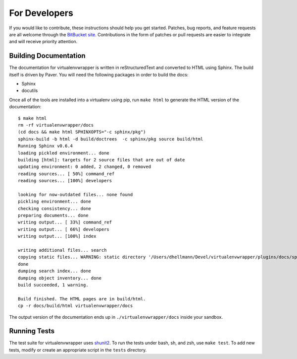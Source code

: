 ##############
For Developers
##############

If you would like to contribute, these instructions should help you
get started.  Patches, bug reports, and feature requests are all
welcome through the `BitBucket site
<http://bitbucket.org/dhellmann/virtualenvwrapper/>`_.  Contributions
in the form of patches or pull requests are easier to integrate and
will receive priority attention.

Building Documentation
======================

The documentation for virtualenvwrapper is written in reStructuredText
and converted to HTML using Sphinx. The build itself is driven by
Paver.  You will need the following packages in order to build the
docs:

- Sphinx
- docutils

Once all of the tools are installed into a virtualenv using
pip, run ``make html`` to generate the HTML version of the
documentation::

    $ make html
    rm -rf virtualenvwrapper/docs
    (cd docs && make html SPHINXOPTS="-c sphinx/pkg")
    sphinx-build -b html -d build/doctrees  -c sphinx/pkg source build/html
    Running Sphinx v0.6.4
    loading pickled environment... done
    building [html]: targets for 2 source files that are out of date
    updating environment: 0 added, 2 changed, 0 removed
    reading sources... [ 50%] command_ref
    reading sources... [100%] developers
    
    looking for now-outdated files... none found
    pickling environment... done
    checking consistency... done
    preparing documents... done
    writing output... [ 33%] command_ref
    writing output... [ 66%] developers
    writing output... [100%] index
    
    writing additional files... search
    copying static files... WARNING: static directory '/Users/dhellmann/Devel/virtualenvwrapper/plugins/docs/sphinx/pkg/static' does not exist
    done
    dumping search index... done
    dumping object inventory... done
    build succeeded, 1 warning.
    
    Build finished. The HTML pages are in build/html.
    cp -r docs/build/html virtualenvwrapper/docs
    
The output version of the documentation ends up in
``./virtualenvwrapper/docs`` inside your sandbox.

Running Tests
=============

The test suite for virtualenvwrapper uses `shunit2
<http://shunit2.googlecode.com/>`_.  To run the tests under bash, sh,
and zsh, use ``make test``.  To add new tests, modify or create an
appropriate script in the ``tests`` directory.
